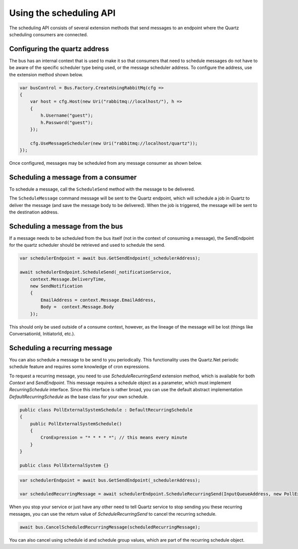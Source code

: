 Using the scheduling API
========================

The scheduling API consists of several extension methods that send messages to an endpoint where
the Quartz scheduling consumers are connected.

Configuring the quartz address
------------------------------

The bus has an internal context that is used to make it so that consumers that need to schedule messages do not have to be aware of the specific scheduler type being used, or the message scheduler address. To configure the address, use the extension method shown below.

.. sourcecode:: csharp

    var busControl = Bus.Factory.CreateUsingRabbitMq(cfg =>
    {
        var host = cfg.Host(new Uri("rabbitmq://localhost/"), h =>
        {
            h.Username("guest");
            h.Password("guest");
        });

        cfg.UseMessageScheduler(new Uri("rabbitmq://localhost/quartz"));
    });

Once configured, messages may be scheduled from any message consumer as shown below.


Scheduling a message from a consumer
------------------------------------

To schedule a message, call the ``ScheduleSend`` method with the message to be delivered.

.. sourcecode:: csharp
    :linenos:

    public interface ScheduleNotification
    {
        DateTime DeliveryTime { get; }
        string EmailAddress { get; }
        string Body { get; }
    }

    public interface SendNotification
    {
        string EmailAddress { get; }
        string Body { get; }
    }

    public class ScheduleNotificationConsumer :
        IConsumer<ScheduleNotification>
    {
        Uri _notificationService;

        public async Task Consume(ConsumeContext<ScheduleNotification> context)
        {
            await context.ScheduleSend(_notificationService,
                context.Message.DeliveryTime,
                new SendNotification
                {
                    EmailAddress = context.Message.EmailAddress,
                    Body =  context.Message.Body
                });
        }

        class SendNotificationCommand :
            SendNotification
        {
            public string EmailAddress { get; set; }
            public string Body { get; set; }
        }
    }

The ``ScheduleMessage`` command message will be sent to the Quartz endpoint, which will
schedule a job in Quartz to deliver the message (and save the message body to be delivered).
When the job is triggered, the message will be sent to the destination address.

Scheduling a message from the bus
---------------------------------

If a message needs to be scheduled from the bus itself (not in the context of consuming a message), the SendEndpoint for the quartz scheduler should be retrieved and used to schedule the send.

.. sourcecode:: csharp

    var schedulerEndpoint = await bus.GetSendEndpoint(_schedulerAddress);    
                                                                      
    await schedulerEndpoint.ScheduleSend(_notificationService,                   
        context.Message.DeliveryTime,                                            
        new SendNotification                                                     
        {                                                                        
            EmailAddress = context.Message.EmailAddress,                         
            Body =  context.Message.Body                                         
        });

This should only be used outside of a consume context, however, as the lineage of the message will be lost (things like ConversationId, InitiatorId, etc.).

Scheduling a recurring message
------------------------------

You can also schedule a message to be send to you periodically. This functionality uses the Quartz.Net periodic schedule feature and requires some knowledge of cron expressions.

To request a recurring message, you need to use `ScheduleRecurringSend` extension method, which is available for both `Context` and `SendEndpoint`. This message requires a schedule object as a parameter, which must implement `RecurringSchedule` interface. Since this interface is rather broad, you can use the default abstract implementation `DefaultRecurringSchedule` as the base class for your own schedule.

.. sourcecode:: csharp

    public class PollExternalSystemSchedule : DefaultRecurringSchedule
    {
        public PollExternalSystemSchedule()
        {
            CronExpression = "* * * * *"; // this means every minute
        }
    }
    
    public class PollExternalSystem {}


.. sourcecode:: csharp

    var schedulerEndpoint = await bus.GetSendEndpoint(_schedulerAddress);
    
    var scheduledRecurringMessage = await schedulerEndpoint.ScheduleRecurringSend(InputQueueAddress, new PollExternalSystemSchedule(), new PollExternalSystem());


When you stop your service or just have any other need to tell Quartz service to stop sending you these recurring messages, you can use the return value of `ScheduleRecurringSend` to cancel the recurring schedule.

.. sourcecode:: csharp

    await bus.CancelScheduledRecurringMessage(scheduledRecurringMessage);


You can also cancel using schedule id and schedule group values, which are part of the recurring schedule object.

